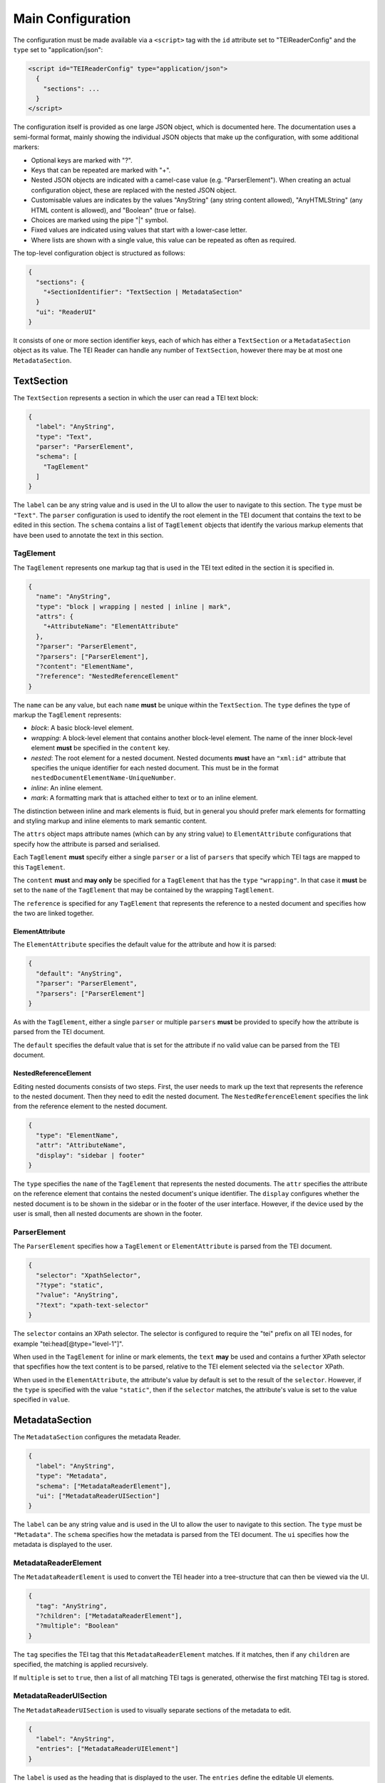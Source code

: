 Main Configuration
==================

The configuration must be made available via a ``<script>`` tag with the ``id`` attribute set to "TEIReaderConfig" and
the ``type`` set to "application/json":

.. sourcecode:: html

  <script id="TEIReaderConfig" type="application/json">
    {
      "sections": ...
    }
  </script>

The configuration itself is provided as one large JSON object, which is documented here. The documentation uses a
semi-formal format, mainly showing the individual JSON objects that make up the configuration, with some additional
markers:

* Optional keys are marked with "?".
* Keys that can be repeated are marked with "+".
* Nested JSON objects are indicated with a camel-case value (e.g. "ParserElement"). When creating an actual
  configuration object, these are replaced with the nested JSON object.
* Customisable values are indicates by the values "AnyString" (any string content allowed), "AnyHTMLString" (any HTML
  content is allowed), and "Boolean" (true or false).
* Choices are marked using the pipe "|" symbol.
* Fixed values are indicated using values that start with a lower-case letter.
* Where lists are shown with a single value, this value can be repeated as often as required.

The top-level configuration object is structured as follows:

.. sourcecode:: json

  {
    "sections": {
      "+SectionIdentifier": "TextSection | MetadataSection"
    }
    "ui": "ReaderUI"
  }

It consists of one or more section identifier keys, each of which has either a ``TextSection`` or a
``MetadataSection`` object as its value. The TEI Reader can handle any number of ``TextSection``, however
there may be at most one ``MetadataSection``.

TextSection
-----------

The ``TextSection`` represents a section in which the user can read a TEI text block:

.. sourcecode:: json

  {
    "label": "AnyString",
    "type": "Text",
    "parser": "ParserElement",
    "schema": [
      "TagElement"
    ]
  }

The ``label`` can be any string value and is used in the UI to allow the user to navigate to this section. The ``type``
must be ``"Text"``. The ``parser`` configuration is used to identify the root element in the TEI document that
contains the text to be edited in this section. The ``schema`` contains a list of ``TagElement`` objects
that identify the various markup elements that have been used to annotate the text in this section.

TagElement
++++++++++

The ``TagElement`` represents one markup tag that is used in the TEI text edited in the section it is specified in.

.. sourcecode:: json

  {
    "name": "AnyString",
    "type": "block | wrapping | nested | inline | mark",
    "attrs": {
      "+AttributeName": "ElementAttribute"
    },
    "?parser": "ParserElement",
    "?parsers": ["ParserElement"],
    "?content": "ElementName",
    "?reference": "NestedReferenceElement"
  }

The ``name`` can be any value, but each ``name`` **must** be unique within the ``TextSection``. The ``type`` defines the
type of markup the ``TagElement`` represents:

* *block*: A basic block-level element.
* *wrapping*: A block-level element that contains another block-level element. The name of the inner block-level
  element **must** be specified in the ``content`` key.
* *nested*: The root element for a nested document. Nested documents **must** have an ``"xml:id"`` attribute that
  specifies the unique identifier for each nested document. This must be in the format
  ``nestedDocumentElementName-UniqueNumber``.
* *inline*: An inline element.
* *mark*: A formatting mark that is attached either to text or to an inline element.

The distinction between inline and mark elements is fluid, but in general you should prefer mark elements for formatting
and styling markup and inline elements to mark semantic content.

The ``attrs`` object maps attribute names (which can by any string value) to ``ElementAttribute`` configurations that
specify how the attribute is parsed and serialised.

Each ``TagElement`` **must** specify either a single ``parser`` or a list of ``parsers`` that specify which TEI tags
are mapped to this ``TagElement``.

The ``content`` **must** and **may only** be specified for a ``TagElement`` that has the ``type`` ``"wrapping"``. In
that case it **must** be set to the ``name`` of the ``TagElement`` that may be contained by the wrapping ``TagElement``.

The ``reference`` is specified for any ``TagElement`` that represents the reference to a nested document and specifies
how the two are linked together.

ElementAttribute
****************

The ``ElementAttribute`` specifies the default value for the attribute and how it is parsed:

.. sourcecode:: json

  {
    "default": "AnyString",
    "?parser": "ParserElement",
    "?parsers": ["ParserElement"]
  }

As with the ``TagElement``, either a single ``parser`` or multiple ``parsers`` **must** be provided to specify how the
attribute is parsed from the TEI document.

The ``default`` specifies the default value that is set for the attribute if no valid value can be parsed from the TEI
document.

NestedReferenceElement
**********************

Editing nested documents consists of two steps. First, the user needs to mark up the text that represents the reference
to the nested document. Then they need to edit the nested document. The ``NestedReferenceElement`` specifies the link
from the reference element to the nested document.

.. sourcecode:: json

  {
    "type": "ElementName",
    "attr": "AttributeName",
    "display": "sidebar | footer"
  }

The ``type`` specifies the ``name`` of the ``TagElement`` that represents the nested documents. The ``attr`` specifies
the attribute on the reference element that contains the nested document's unique identifier. The ``display`` configures
whether the nested document is to be shown in the sidebar or in the footer of the user interface. However, if the
device used by the user is small, then all nested documents are shown in the footer.

ParserElement
+++++++++++++

The ``ParserElement`` specifies how a ``TagElement`` or ``ElementAttribute`` is parsed from the TEI document.

.. sourcecode:: json

  {
    "selector": "XpathSelector",
    "?type": "static",
    "?value": "AnyString",
    "?text": "xpath-text-selector"
  }

The ``selector`` contains an XPath selector. The selector is configured to require the "tei" prefix on all TEI nodes,
for example "tei:head[@type=\"level-1\"]".

When used in the ``TagElement`` for inline or mark elements, the ``text`` **may** be used and contains a further XPath
selector that specfifies how the text content is to be parsed, relative to the TEI element selected via the ``selector``
XPath.

When used in the ``ElementAttribute``, the attribute's value by default is set to the result of the ``selector``.
However, if the ``type`` is specified with the value ``"static"``, then if the ``selector`` matches, the attribute's
value is set to the value specified in ``value``.

MetadataSection
---------------

The ``MetadataSection`` configures the metadata Reader.

.. sourcecode:: json

  {
    "label": "AnyString",
    "type": "Metadata",
    "schema": ["MetadataReaderElement"],
    "ui": ["MetadataReaderUISection"]
  }

The ``label`` can be any string value and is used in the UI to allow the user to navigate to this section. The ``type``
must be ``"Metadata"``. The ``schema`` specifies how the metadata is parsed from the TEI document. The ``ui``
specifies how the metadata is displayed to the user.

MetadataReaderElement
+++++++++++++++++++++

The ``MetadataReaderElement`` is used to convert the TEI header into a tree-structure that can then be viewed via the
UI.

.. sourcecode:: json

  {
    "tag": "AnyString",
    "?children": ["MetadataReaderElement"],
    "?multiple": "Boolean"
  }

The ``tag`` specifies the TEI tag that this ``MetadataReaderElement`` matches. If it matches, then if any ``children``
are specified, the matching is applied recursively.

If ``multiple`` is set to ``true``, then a list of all matching TEI tags is generated, otherwise the first matching
TEI tag is stored.

MetadataReaderUISection
+++++++++++++++++++++++

The ``MetadataReaderUISection`` is used to visually separate sections of the metadata to edit.

.. sourcecode:: json

  {
    "label": "AnyString",
    "entries": ["MetadataReaderUIElement"]
  }

The ``label`` is used as the heading that is displayed to the user. The ``entries`` define the editable UI elements.

MetadataReaderUIElement
***********************

The ``MetadataReaderUIElement`` is used to create the actual interface for editing the metadata.

.. sourcecode:: json

  {
    "type": "single-text | multi-field | multi-row",
    "label": "AnyString",
    "path": "DottedPath",
    "?entries": ["MetadataReaderUIElement"]
  }

The ``type`` specifies how the element is displayed and **must** be one of ``"single-text"``, ``"multi-field"``, or
``"multi-row"``. The ``label`` is used to label the input element. The ``path`` is a dotted path that specifies the
location in the tree of the metadata to edit. The optional ``entries`` allow nesting ``MetadataReaderUIElement`` to
enable complex displays

If the ``type`` is ``"single-text"``, then the value specified by the ``path`` is displayed. If the ``type`` is
``multi-row``, then the ``entries`` **must** be specified and define the ``MetadataReaderUIElement``\ s that make up
one row. If the ``type`` is ``multi-field`` then the ``entries`` **must** be specified and define the
``MetadataReaderUIElement``\ s that conceptually belong together.

In general the ``multi-field`` ``MetadataReaderUIElement`` are contained within ``multi-row``
``MetadataReaderUIElement``\ s.

The full path for accessing the metadata from the tree structure is calculated by concatenating all the ``path``
values for the nested ``MetadataReaderUIElement``\ s.
